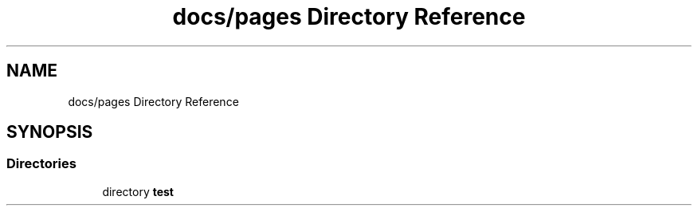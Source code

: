 .TH "docs/pages Directory Reference" 3 "CYD-UI" \" -*- nroff -*-
.ad l
.nh
.SH NAME
docs/pages Directory Reference
.SH SYNOPSIS
.br
.PP
.SS "Directories"

.in +1c
.ti -1c
.RI "directory \fBtest\fP"
.br
.in -1c
